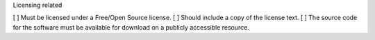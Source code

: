 Licensing related

[  ] Must be licensed under a Free/Open Source license.
[  ] Should include a copy of the license text.
[  ] The source code for the software must be available for download on a publicly accessible resource.

